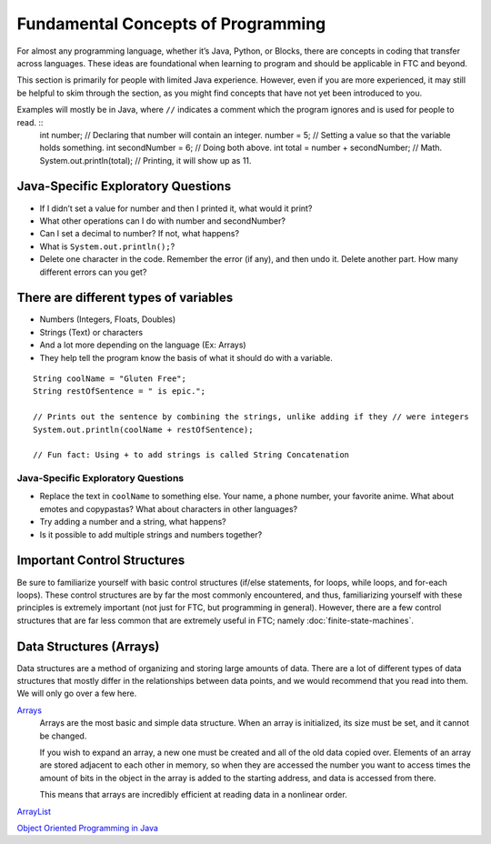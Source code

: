 Fundamental Concepts of Programming
===================================

For almost any programming language, whether it’s Java, Python, or Blocks, there are concepts in coding that transfer across languages. These ideas are foundational when learning to program and should be applicable in FTC and beyond.

This section is primarily for people with limited Java experience. However, even if you are more experienced, it may still be helpful to skim through the section, as you might find concepts that have not yet been introduced to you.

Examples will mostly be in Java, where ``//`` indicates a comment which the program ignores and is used for people to read. ::
   int number; // Declaring that number will contain an integer.
   number = 5; // Setting a value so that the variable holds something.
   int secondNumber = 6; // Doing both above.
   int total = number + secondNumber; // Math.
   System.out.println(total); // Printing, it will show up as 11.

Java-Specific Exploratory Questions
-----------------------------------

- If I didn’t set a value for number and then I printed it, what would it print?
- What other operations can I do with number and secondNumber?
- Can I set a decimal to number? If not, what happens?
- What is ``System.out.println();``?
- Delete one character in the code. Remember the error (if any), and then undo it. Delete another part. How many different errors can you get?

There are different types of variables
--------------------------------------

- Numbers (Integers, Floats, Doubles)
- Strings (Text) or characters
- And a lot more depending on the language (Ex: Arrays)
- They help tell the program know the basis of what it should do with a variable.

::

   String coolName = "Gluten Free";
   String restOfSentence = " is epic.";

   // Prints out the sentence by combining the strings, unlike adding if they // were integers
   System.out.println(coolName + restOfSentence);

   // Fun fact: Using + to add strings is called String Concatenation

Java-Specific Exploratory Questions
^^^^^^^^^^^^^^^^^^^^^^^^^^^^^^^^^^^

- Replace the text in ``coolName`` to something else. Your name, a phone number, your favorite anime. What about emotes and copypastas? What about characters in other languages?
- Try adding a number and a string, what happens?
- Is it possible to add multiple strings and numbers together?

Important Control Structures
----------------------------

Be sure to familiarize yourself with basic control structures (if/else statements, for loops, while loops, and for-each loops). These control structures are by far the most commonly encountered, and thus, familiarizing yourself with these principles is extremely important (not just for FTC, but programming in general). However, there are a few control structures that are far less common that are extremely useful in FTC; namely :doc:`finite-state-machines`.

Data Structures (Arrays)
------------------------

Data structures are a method of organizing and storing large amounts of data. There are a lot of different types of data structures that mostly differ in the relationships between data points, and we would recommend that you read into them. We will only go over a few here.

`Arrays <https://www.geeksforgeeks.org/arrays-in-java/>`_
   Arrays are the most basic and simple data structure. When an array is initialized, its size must be set, and it cannot be changed.

   If you wish to expand an array, a new one must be created and all of the old data copied over. Elements of an array are stored adjacent to each other in memory, so when they are accessed the number you want to access times the amount of bits in the object in the array is added to the starting address, and data is accessed from there.

   This means that arrays are incredibly efficient at reading data in a nonlinear order.

`ArrayList <https://www.geeksforgeeks.org/arraylist-in-java/>`_

`Object Oriented Programming in Java <https://www.geeksforgeeks.org/classes-objects-java/>`_
